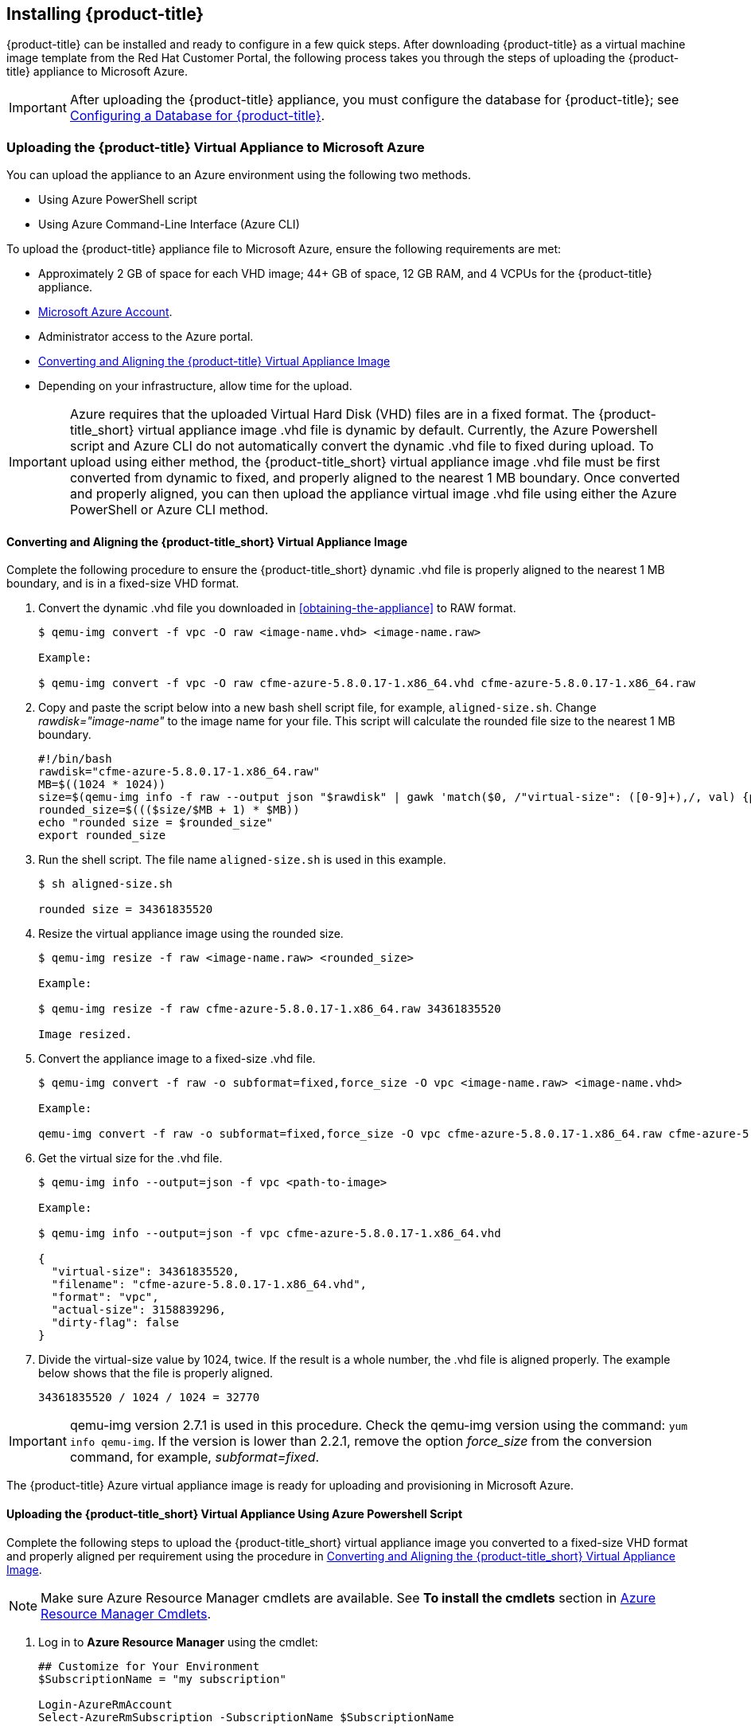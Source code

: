 [[installing-cloudforms]]
== Installing {product-title}

{product-title} can be installed and ready to configure in a few quick steps. After downloading {product-title} as a virtual machine image template from the Red Hat Customer Portal, the following process takes you through the steps of uploading the {product-title} appliance to Microsoft Azure.

[IMPORTANT]
====
After uploading the {product-title} appliance, you must configure the database for {product-title}; see xref:configuring_a_database[Configuring a Database for {product-title}].
====

ifdef::miq[]
[[obtaining-the-appliance]]
=== Obtaining the {product-title} Virtual Appliance

. In a browser, navigate to link:manageiq.org/download[].
. Select *Microsoft Azure* from the *--Choose your platform--* list.
. Select *Stable (fine-2)* from the *--Choose a release--* list.
. Follow the instructions to download the appliance.
endif::miq[]

ifdef::cfme[]
[[obtaining-the-appliance]]
=== Obtaining the {product-title} Virtual Appliance

. Go to link:https://access.redhat.com[access.redhat.com] and log in to the Red Hat Customer Portal using your customer account details.
. Click *Downloads* in the menu bar.
. Click *A-Z* to sort the product downloads alphabetically.
. Click menu:Red Hat CloudForms[Download Latest] to access the product download page.
. From the list of installers and images, select the {product-title} appliance specified for Microsoft Azure download link.
endif::cfme[]

[[uploading-the-appliance-to-microsoft-azure]]
=== Uploading the {product-title} Virtual Appliance to Microsoft Azure

You can upload the appliance to an Azure environment using the following two methods. 

* Using Azure PowerShell script
* Using Azure Command-Line Interface (Azure CLI)

To upload the {product-title} appliance file to Microsoft Azure, ensure the following requirements are met:

* Approximately 2 GB of space for each VHD image; 44+ GB of space, 12 GB RAM, and 4 VCPUs for the {product-title} appliance.
* link:https://azure.microsoft.com/en-us/free/[Microsoft Azure Account]. 
* Administrator access to the Azure portal.
* xref:converting-aligning-cfme-appliance-image[Converting and Aligning the {product-title} Virtual Appliance Image]
* Depending on your infrastructure, allow time for the upload.


[IMPORTANT]
====
Azure requires that the uploaded Virtual Hard Disk (VHD) files are in a fixed format. The {product-title_short} virtual appliance image .vhd file is dynamic by default. Currently, the Azure Powershell script and Azure CLI do not automatically convert the dynamic .vhd file to fixed during upload. To upload using either method, the {product-title_short} virtual appliance image .vhd file must be first converted from dynamic to fixed, and properly aligned to the nearest 1 MB boundary. Once converted and properly aligned, you can then upload the appliance virtual image .vhd file using either the Azure PowerShell or Azure CLI method.
====


[[converting-aligning-cfme-appliance-image]]
==== Converting and Aligning the {product-title_short} Virtual Appliance Image

Complete the following procedure to ensure the {product-title_short} dynamic .vhd file is properly aligned to the nearest 1 MB boundary, and is in a fixed-size VHD format. 


. Convert the dynamic .vhd file you downloaded in xref:obtaining-the-appliance[] to RAW format.
+
----
$ qemu-img convert -f vpc -O raw <image-name.vhd> <image-name.raw>

Example:

$ qemu-img convert -f vpc -O raw cfme-azure-5.8.0.17-1.x86_64.vhd cfme-azure-5.8.0.17-1.x86_64.raw
----
+
. Copy and paste the script below into a new bash shell script file, for example, `aligned-size.sh`. Change _rawdisk="image-name"_ to the image name for your file. This script will calculate the rounded file size to the nearest 1 MB boundary.
+
----
#!/bin/bash
rawdisk="cfme-azure-5.8.0.17-1.x86_64.raw"
MB=$((1024 * 1024))
size=$(qemu-img info -f raw --output json "$rawdisk" | gawk 'match($0, /"virtual-size": ([0-9]+),/, val) {print val[1]}')
rounded_size=$((($size/$MB + 1) * $MB))
echo "rounded size = $rounded_size"
export rounded_size
----
+
. Run the shell script. The file name `aligned-size.sh` is used in this example.
+
----
$ sh aligned-size.sh

rounded size = 34361835520
----
+
. Resize the virtual appliance image using the rounded size.
+
----
$ qemu-img resize -f raw <image-name.raw> <rounded_size>

Example:

$ qemu-img resize -f raw cfme-azure-5.8.0.17-1.x86_64.raw 34361835520

Image resized.
----
+
. Convert the appliance image to a fixed-size .vhd file.
+
----
$ qemu-img convert -f raw -o subformat=fixed,force_size -O vpc <image-name.raw> <image-name.vhd>

Example:

qemu-img convert -f raw -o subformat=fixed,force_size -O vpc cfme-azure-5.8.0.17-1.x86_64.raw cfme-azure-5.8.0.17-1.x86_64.vhd
----
+
. Get the virtual size for the .vhd file.
+
----
$ qemu-img info --output=json -f vpc <path-to-image>

Example:

$ qemu-img info --output=json -f vpc cfme-azure-5.8.0.17-1.x86_64.vhd

{
  "virtual-size": 34361835520,
  "filename": "cfme-azure-5.8.0.17-1.x86_64.vhd",
  "format": "vpc",
  "actual-size": 3158839296,
  "dirty-flag": false
}
----
. Divide the virtual-size value by 1024, twice. If the result is a whole number, the .vhd file is aligned properly. The example below shows that the file is properly aligned.
+
----
34361835520 / 1024 / 1024 = 32770
----
+



[IMPORTANT]
====
qemu-img version 2.7.1 is used in this procedure. Check the qemu-img version using the command: `yum info qemu-img`. If the version is lower than 2.2.1, remove the option _force_size_ from the conversion command, for example, _subformat=fixed_. 
====

The {product-title} Azure virtual appliance image is ready for uploading and provisioning in Microsoft Azure.



[[uploading-the-appliance-using-azure-powershell-script]]
==== Uploading the {product-title_short} Virtual Appliance Using Azure Powershell Script

Complete the following steps to upload the {product-title_short} virtual appliance image you converted to a fixed-size VHD format and properly aligned per requirement using the procedure in xref:converting-aligning-cfme-appliance-image[].

[NOTE]
====
Make sure Azure Resource Manager cmdlets are available. See *To install the cmdlets* section in https://msdn.microsoft.com/en-us/library/mt125356.aspx[Azure Resource Manager Cmdlets].
====

. Log in to *Azure Resource Manager* using the cmdlet:
+
------
## Customize for Your Environment
$SubscriptionName = "my subscription"

Login-AzureRmAccount
Select-AzureRmSubscription -SubscriptionName $SubscriptionName
------
+  
When prompted, enter your user name and password for the Azure Portal.

. Upload the .vhd file to a storage account. As shown in the example script below, you will first create a *Resource Group* through the Portal UI or Powershell. Additionally, create the storage container defined in "BlobDestinationContainer" in advance.
+
------
Example Script:

## Customize for Your Environment
$SubscriptionName = "my subscription"

$ResourceGroupName = "test"
$StorageAccountName = "test"

$BlobNameSource = "cfme-test.vhd"
$BlobSourceContainer = "templates"
$LocalImagePath = "C:\tmp\$BlobNameSource"

##

# Upload VHD to a "templates" directory. You can pass a few arguments, such as `NumberOfUploaderThreads 8`. The default number of uploader threads is `8`. See https://msdn.microsoft.com/en-us/library/mt603554.aspx

Add-AzureRmVhd -ResourceGroupName $ResourceGroupName -Destination https://$StorageAccountName.blob.core.windows.net/$BlobSourceContainer/$BlobNameSource -LocalFilePath $LocalImagePath -NumberOfUploaderThreads 8
------
+
. Create a virtual machine. Then, define your VM and VHD name, your system/deployment name and size. Next, you will set the appropriate Storage, Network and Configuration options for your environment.
+
------
Example Script:

## Customize for Your Environment

$BlobNameDest = "cfme-test.vhd"
$BlobDestinationContainer = "vhds"
$VMName = "cfme-test"
$DeploySize= "Standard_A3"
$vmUserName = "user1"

$InterfaceName = "test-nic"
$VNetName = "test-vnet"
$PublicIPName = "test-public-ip"

$SSHKey = <your ssh public key>

##

$StorageAccount = Get-AzureRmStorageAccount -ResourceGroup $ResourceGroupName -Name $StorageAccountName

$SourceImageUri = "https://$StorageAccountName.blob.core.windows.net/templates/$BlobNameSource"
$Location = $StorageAccount.Location
$OSDiskName = $VMName

# Network
$Subnet1Name = "default"
$VNetAddressPrefix = "10.1.0.0/16"
$VNetSubnetAddressPrefix = "10.1.0.0/24"
$PIp = New-AzureRmPublicIpAddress -Name $PublicIPName -ResourceGroupName $ResourceGroupName -Location $Location -AllocationMethod Dynamic -Force
$SubnetConfig = New-AzureRmVirtualNetworkSubnetConfig -Name $Subnet1Name -AddressPrefix $VNetSubnetAddressPrefix
$VNet = New-AzureRmVirtualNetwork -Name $VNetName -ResourceGroupName $ResourceGroupName -Location $Location -AddressPrefix $VNetAddressPrefix -Subnet $SubnetConfig -Force
$Interface = New-AzureRmNetworkInterface -Name $InterfaceName -ResourceGroupName $ResourceGroupName -Location $Location -SubnetId $VNet.Subnets[0].Id -PublicIpAddressId $PIp.Id -Force

# Specify the VM Name and Size
$VirtualMachine = New-AzureRmVMConfig -VMName $VMName -VMSize $DeploySize

# Add User
$cred = Get-Credential -UserName $VMUserName -Message "Setting user credential - use blank password"
$VirtualMachine = Set-AzureRmVMOperatingSystem -VM $VirtualMachine -Linux -ComputerName $VMName -Credential $cred

# Add NIC
$VirtualMachine = Add-AzureRmVMNetworkInterface -VM $VirtualMachine -Id $Interface.Id

# Add Disk
$OSDiskUri = $StorageAccount.PrimaryEndpoints.Blob.ToString() + $BlobDestinationContainer + "/" + $BlobNameDest

$VirtualMachine = Set-AzureRmVMOSDisk -VM $VirtualMachine -Name $OSDiskName -VhdUri $OSDiskUri -CreateOption fromImage -SourceImageUri $SourceImageUri -Linux

# Set SSH key
Add-AzureRmVMSshPublicKey -VM $VirtualMachine -Path “/home/$VMUserName/.ssh/authorized_keys” -KeyData $SSHKey

# Create the VM
New-AzureRmVM -ResourceGroupName $ResourceGroupName -Location $Location -VM $VirtualMachine
------
+


[NOTE]
====
These are the procedural steps as of the time of writing. For more information, see the following Azure documentation. 

* https://azure.microsoft.com/en-us/documentation/articles/powershell-azure-resource-manager

The steps covered in the following article are for a Windows machine, however, most of the items are common between Windows and Linux.

* https://azure.microsoft.com/en-us/documentation/articles/virtual-machines-windows-create-powershell
====


[[uploading-the-appliance-using-azure-cli]]
==== Uploading and Provisioning the {product-title_short} Virtual Appliance Using Azure Command-Line Interface

You can upload the appliance to an Azure environment using the Azure Command-Line Interface (Azure CLI) following the process below.


.Install Azure CLI 2.0:

Complete the steps below to install Azure CLI 2.0 using curl. See link:https://docs.microsoft.com/en-us/cli/azure/install-azure-cli[] for other installation methods.

. Make sure Python is updated and install the prerequisite packages.
+
----
$ sudo yum update
$ sudo yum install -y gcc libffi-devel python-devel openssl-devel
----
+
. Install Azure CLI 2.0.
+
----
$ curl -L https://aka.ms/InstallAzureCli | bash
----
+
. Export Azure environment variables.
+
----
$ export AZURE_STORAGE_ACCOUNT=<azure-storage-account-name>
$ export AZURE_STORAGE_KEY="<azure-storage-account-key>"

Example:

$ export AZURE_STORAGE_ACCOUNT=xyzgroup9401
$ export AZURE_STORAGE_KEY="zG7Dc29I7ysKik/Xiqk3tQN43CtLpObmJom+Hze6ko/ZiwXhdElknABzUbZ/zie5vW1XyTlGsgbaVf0fUijf2w=="
----
+




.Upload and Provision the {product-title_short} Virtual Appliance Using Azure CLI:

Complete the following steps to upload and provision the {product-title_short} virtual appliance you converted to a fixed-size VHD format and properly aligned per requirement using the procedure in xref:converting-aligning-cfme-appliance-image[].


. Upload the image to the storage container. It may take several minutes. Note: Enter `az storage container list` to get the list of storage containers.
+
----
$ az storage blob upload --account-name <storage-account-name> --container-name <container-name> --type page --file <path-to-vhd> --name <image-name>.vhd

Example:

$ az storage blob upload --account-name azrhelclistact --container-name azrhelclistcont --type page --file cfme-azure-5.8.0.17-1.x86_64.vhd --name cfme-azure-5.8.0.17-1.x86_64.vhd
 
Finished[#############################################################]  100.0000%
----
+
. Get the URL for the uploaded .vhd file using the following command. You will need to use this URL in the next step.
+
----
$ az storage blob url -c <container-name> -n <image-name>.vhd

Example:

$ az storage blob url -c azrhelclistcont -n cfme-azure-5.8.0.17-1.x86_64.vhd 

"https://azrhelclistact.blob.core.windows.net/azrhelclistcont/cfme-azure-5.8.0.17-1.x86_64.vhd"
----
+
. Log in to Azure.
+
----
$ az login

Example:

To sign in, use a web browser to open the page https://aka.ms/devicelogin and enter the code GJP8Y33XY to authenticate.

[
  {
    "cloudName": "AzureCloud",
    "id": "528c646b-83jb-4527-1a04-10d294fd0cc2",
    "isDefault": true,
    "name": "Demo Azure account",
    "state": "Enabled",
    "tenantId": "7e7cfe6b-cff0-e4d8-a446-57a76c9b4958",
    "user": {
      "name": "clouduser",
      "type": "user"
    }
  }
]
----
+
. Create the virtual machine. Note that the following command uses `--generate-ssh-keys`. In this example, the private/public key pair `/home/clouduser/.ssh/id_rsa` and `/home/clouduser/.ssh/id_rsa.pub` are created.
+
----
$ az vm create --resource-group <resource-group> --location <azure-region> --use-unmanaged-disk --name <vm-name> --storage-account <storage-account-name> --os-type linux --admin-username <administrator-name> --generate-ssh-keys --image <URL>

Example:

az vm create --resource-group azrhelclirsgrp --location southcentralus --use-unmanaged-disk --name cfme-appliance-1 --storage-account azrhelclistact --os-type linux --admin-username clouduser --generate-ssh-keys --image https://azrhelclistact.blob.core.windows.net/azrhelclistcont/cfme-azure-5.8.0.17-1.x86_64.vhd

{
  "fqdns": "",
  "id": "/subscriptions//resourceGroups/azrhelclirsgrp/providers/Microsoft.Compute/virtualMachines/cfme-appliance-1",
  "location": "southcentralus",
  "macAddress": "00-0X-XX-XX-XX-XX",
  "powerState": "VM running",
  "privateIpAddress": "10.0.0.4",
  "publicIpAddress": "12.84.121.147",
  "resourceGroup": "azrhelclirsgrp"
}
----
+
Make a note of the public IP address. You will need this to log in to the virtual machine in the next step.
. Start an SSH session and log in to the appliance.
+
----
$ ssh -i <path-to-ssh-key> <admin-username@public-IP-address>

Example:

$ ssh  -i /home/clouduser/.ssh/id_rsa clouduser@12.84.121.147
The authenticity of host '12.84.121.147' can't be established.
Are you sure you want to continue connecting (yes/no)? yes
Warning: Permanently added '12.84.121.147' (ECDSA) to the list of known hosts.

Welcome to the Appliance Console

For a menu, please type: appliance_console
----
+
. Enter `sudo appliance_console` at the prompt. The summary screen appears.

You have successfully provisioned a {product-title_short} virtual appliance in Microsoft Azure.


[NOTE]
====
The exported storage connection string does not persist after a system reboot. If any of the commands in the above steps fail, export the storage connection string again using the following commands:

. Get the storage account connection string.
+
----
$ az storage account show-connection-string -n <storage-account-name> -g <resource-group>

Example:

$ az storage account show-connection-string -n azrhelclistact -g azrhelclirsgrp
{
  "connectionString": "DefaultEndpointsProtocol=https;EndpointSuffix=core.windows.net;AccountName=azrhelclistact;AccountKey=NreGk...=="
}
----
+
. Export the connection string. Copy the connection string and paste it into the following command. This connects your system to the storage account.
+
----
$ export AZURE_STORAGE_CONNECTION_STRING="<storage-connection-string>"

Example:

$ export AZURE_STORAGE_CONNECTION_STRING="DefaultEndpointsProtocol=https;EndpointSuffix=core.windows.net;AccountName=azrhelclistact;AccountKey=NreGk...=="
----
+
====




